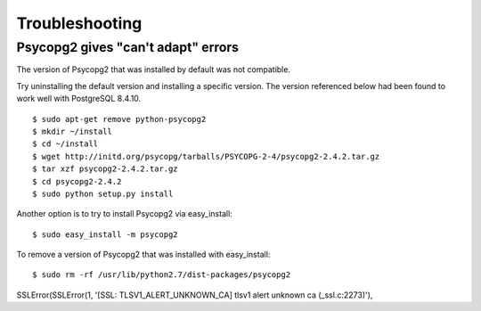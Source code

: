 Troubleshooting
===============

Psycopg2 gives "can't adapt" errors
~~~~~~~~~~~~~~~~~~~~~~~~~~~~~~~~~~~

The version of Psycopg2 that was installed by default was not compatible.

Try uninstalling the default version and installing a specific version. The version referenced below had been found to work well with PostgreSQL 8.4.10.

::

  $ sudo apt-get remove python-psycopg2
  $ mkdir ~/install
  $ cd ~/install
  $ wget http://initd.org/psycopg/tarballs/PSYCOPG-2-4/psycopg2-2.4.2.tar.gz
  $ tar xzf psycopg2-2.4.2.tar.gz
  $ cd psycopg2-2.4.2
  $ sudo python setup.py install

Another option is to try to install Psycopg2 via easy_install::

  $ sudo easy_install -m psycopg2

To remove a version of Psycopg2 that was installed with easy_install::

  $ sudo rm -rf /usr/lib/python2.7/dist-packages/psycopg2


SSLError(SSLError(1, '[SSL: TLSV1_ALERT_UNKNOWN_CA] tlsv1 alert unknown ca (_ssl.c:2273)'),
